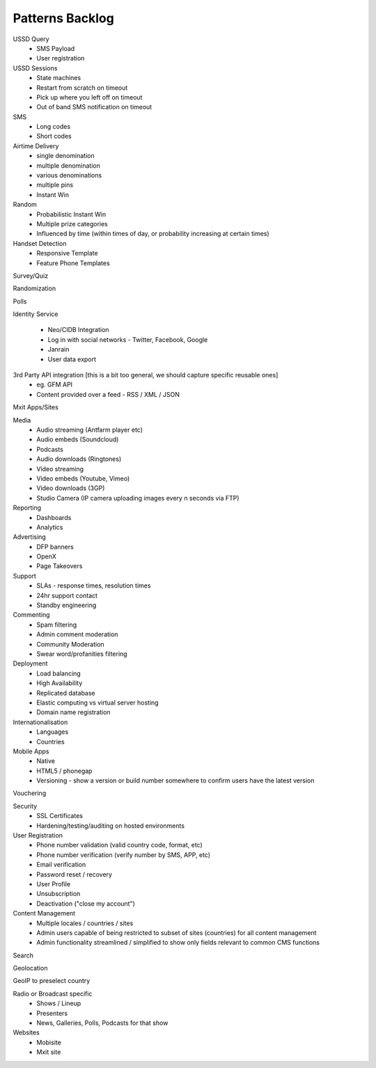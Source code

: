 Patterns Backlog
================

USSD Query
    - SMS Payload
    - User registration

USSD Sessions
    - State machines
    - Restart from scratch on timeout
    - Pick up where you left off on timeout
    - Out of band SMS notification on timeout

SMS
    - Long codes
    - Short codes

Airtime Delivery
    - single denomination
    - multiple denomination
    - various denominations
    - multiple pins
    - Instant Win

Random
    - Probabilistic Instant Win
    - Multiple prize categories
    - Influenced by time (within times of day, or probability increasing at certain times)

Handset Detection
    - Responsive Template
    - Feature Phone Templates

Survey/Quiz

Randomization

Polls

Identity Service

    - Neo/CIDB Integration
    - Log in with social networks - Twitter, Facebook, Google
    - Janrain
    - User data export

3rd Party API integration [this is a bit too general, we should capture specific reusable ones]
    - eg. GFM API
    - Content provided over a feed - RSS / XML / JSON

Mxit Apps/Sites

Media
    - Audio streaming (Antfarm player etc)
    - Audio embeds (Soundcloud)
    - Podcasts
    - Audio downloads (Ringtones)
    - Video streaming
    - Video embeds (Youtube, Vimeo)
    - Video downloads (3GP)
    - Studio Camera (IP camera uploading images every n seconds via FTP)

Reporting
    - Dashboards
    - Analytics

Advertising
    - DFP banners
    - OpenX
    - Page Takeovers

Support
    - SLAs - response times, resolution times
    - 24hr support contact
    - Standby engineering

Commenting
    - Spam filtering
    - Admin comment moderation
    - Community Moderation
    - Swear word/profanities filtering

Deployment
    - Load balancing
    - High Availability
    - Replicated database
    - Elastic computing vs virtual server hosting
    - Domain name registration

Internationalisation
    - Languages
    - Countries

Mobile Apps
    - Native
    - HTML5 / phonegap
    - Versioning - show a version or build number somewhere to confirm users have the latest version

Vouchering

Security
    - SSL Certificates
    - Hardening/testing/auditing on hosted environments

User Registration
    - Phone number validation (valid country code, format, etc)
    - Phone number verification (verify number by SMS, APP, etc)
    - Email verification
    - Password reset / recovery
    - User Profile
    - Unsubscription
    - Deactivation ("close my account")

Content Management
    - Multiple locales / countries / sites
    - Admin users capable of being restricted to subset of sites (countries) for all content management
    - Admin functionality streamlined / simplified to show only fields relevant to common CMS functions

Search

Geolocation

GeoIP to preselect country

Radio or Broadcast specific
    - Shows / Lineup
    - Presenters
    - News, Galleries, Polls, Podcasts for that show

Websites
    - Mobisite
    - Mxit site

